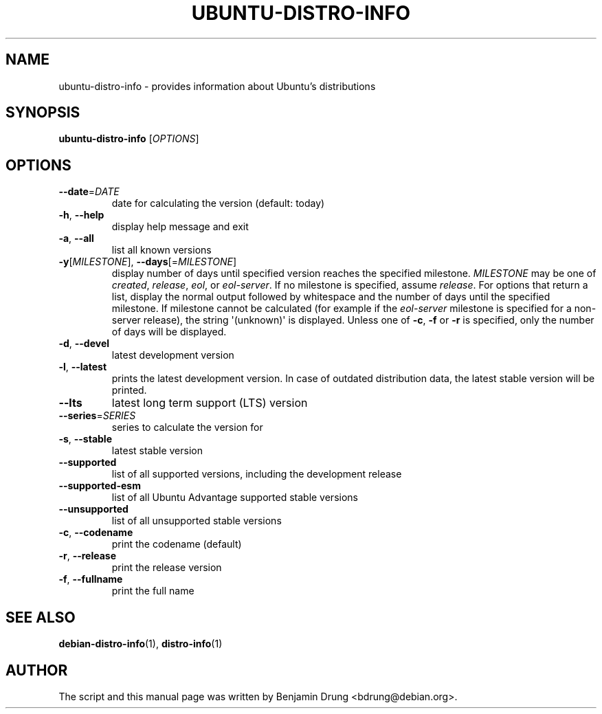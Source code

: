 .\" Copyright (c) 2009-2014, Benjamin Drung <bdrung@debian.org>
.\"
.\" Permission to use, copy, modify, and/or distribute this software for any
.\" purpose with or without fee is hereby granted, provided that the above
.\" copyright notice and this permission notice appear in all copies.
.\"
.\" THE SOFTWARE IS PROVIDED "AS IS" AND THE AUTHOR DISCLAIMS ALL WARRANTIES
.\" WITH REGARD TO THIS SOFTWARE INCLUDING ALL IMPLIED WARRANTIES OF
.\" MERCHANTABILITY AND FITNESS. IN NO EVENT SHALL THE AUTHOR BE LIABLE FOR
.\" ANY SPECIAL, DIRECT, INDIRECT, OR CONSEQUENTIAL DAMAGES OR ANY DAMAGES
.\" WHATSOEVER RESULTING FROM LOSS OF USE, DATA OR PROFITS, WHETHER IN AN
.\" ACTION OF CONTRACT, NEGLIGENCE OR OTHER TORTIOUS ACTION, ARISING OUT OF
.\" OR IN CONNECTION WITH THE USE OR PERFORMANCE OF THIS SOFTWARE.
.\"
.TH UBUNTU\-DISTRO\-INFO "1" "August 2013" "distro\-info"
.SH NAME
ubuntu\-distro\-info \- provides information about Ubuntu's distributions
.SH SYNOPSIS
.B ubuntu\-distro\-info
[\fIOPTIONS\fR]
.SH OPTIONS
.TP
\fB\-\-date\fR=\fIDATE
date for calculating the version (default: today)
.TP
\fB\-h\fR, \fB\-\-help\fR
display help message and exit
.TP
\fB\-a\fR, \fB\-\-all\fR
list all known versions
.TP
\fB\-y\fR[\fIMILESTONE\fR], \fB\-\-days\fR[=\fIMILESTONE\fR]
display number of days until specified version reaches the specified milestone.
.I MILESTONE
may be one of
.IR created ", "
.IR release ", "
.IR eol ", or "
.IR eol\-server "."
If no milestone is specified, assume \fIrelease\fP.
For options that return a list, display the normal output followed by
whitespace and the number of days until the specified milestone.
If milestone cannot be calculated (for example if the
.I eol\-server
milestone is specified for a non-server release), the string \(aq(unknown)\(aq
is displayed.
Unless one of \fB\-c\fP, \fB\-f\fP or \fB\-r\fP
is specified, only the number of days will be displayed.
.TP
\fB\-d\fR, \fB\-\-devel\fR
latest development version
.TP
\fB\-l\fR, \fB\-\-latest\fR
prints the latest development version. In case of outdated distribution data,
the latest stable version will be printed.
.TP
\fB\-\-lts\fR
latest long term support (LTS) version
.TP
\fB\-\-series\fR=\fISERIES
series to calculate the version for
.TP
\fB\-s\fR, \fB\-\-stable\fR
latest stable version
.TP
\fB\-\-supported\fR
list of all supported versions, including the development release
.TP
\fB\-\-supported\-esm\fR
list of all Ubuntu Advantage supported stable versions
.TP
\fB\-\-unsupported\fR
list of all unsupported stable versions
.TP
\fB\-c\fR, \fB\-\-codename\fR
print the codename (default)
.TP
\fB\-r\fR, \fB\-\-release\fR
print the release version
.TP
\fB\-f\fR, \fB\-\-fullname\fR
print the full name
.SH SEE ALSO
.BR debian\-distro\-info (1),
.BR distro\-info (1)
.SH AUTHOR
The script and this manual page was written by
Benjamin Drung <bdrung@debian.org>.
